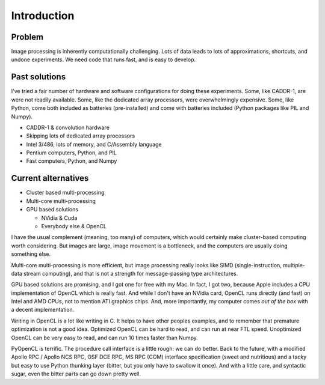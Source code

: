 
Introduction
============

Problem
-------

Image processing is inherently computationally challenging. Lots of data leads to lots of approximations,
shortcuts, and undone experiments. We need code that runs fast, and is easy to develop.

Past solutions
--------------

I've tried a fair number of hardware and software configurations for doing
these experiments. Some, like CADDR-1, are were not readily available. Some, like the dedicated array processors, were overwhelmingly expensive. Some, like Python, come both included as batteries (pre-installed) and come with batteries included (Python packages like PIL and Numpy).

* CADDR-1 & convolution hardware
* Skipping lots of dedicated array processors
* Intel 3/486, lots of memory, and C/Assembly language
* Pentium computers, Python, and PIL
* Fast computers, Python, and Numpy

Current alternatives
--------------------

* Cluster based multi-processing
* Multi-core multi-processing
* GPU based solutions

  * NVidia  & Cuda
  * Everybody else & OpenCL

I have the usual complement (meaning, too many) of computers, which would certainly make cluster-based computing worth considering. But images are large, image movement is a bottleneck, and the computers are usually doing something else.

Multi-core multi-processing is more efficient, but image processing really looks
like SIMD (single-instruction, multiple-data stream computing), and that is not a strength for message-passing type architectures.

GPU based solutions are promising, and I got one for free with my Mac. In fact, I got two, because Apple includes a CPU implementation of OpenCL which is really fast. And while I don't have an NVidia card, OpenCL runs directly (and fast) on Intel and AMD CPUs, not to mention ATI graphics chips. And, more importantly, my computer comes *out of the box* with a decent implementation.

Writing in OpenCL is a lot like writing in C. It helps to have other peoples examples, and to remember that premature optimization is
not a good idea. Optimized OpenCL can be hard to read, and can run at near FTL speed. Unoptimized OpenCL can be very easy to read, and can run
10 times faster than Numpy. 
  
PyOpenCL is terrific. The procedure call interface is a little rough: we can do better. Back to the future, with a modified 
Apollo RPC / Apollo NCS RPC, OSF DCE RPC, MS RPC (COM) interface specification (sweet and nutritious) and a tacky but easy to use
Python thunking layer (bitter, but you only have to swallow it once). And with a little care, and syntactic sugar, even the bitter parts can go down pretty well.
